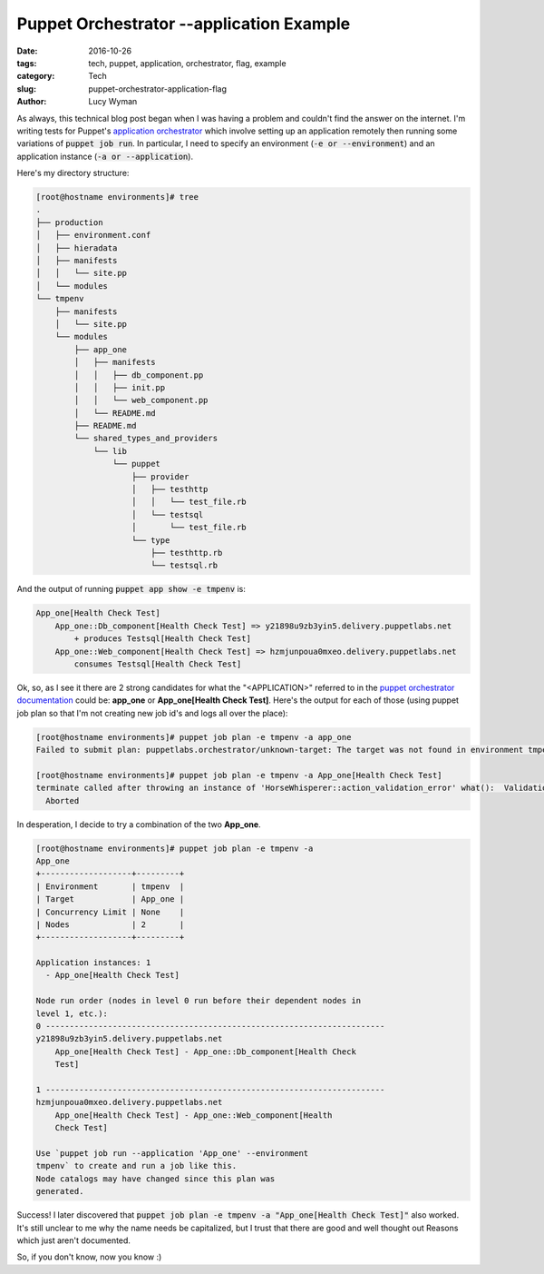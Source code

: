 Puppet Orchestrator --application Example
=========================================
:date: 2016-10-26
:tags: tech, puppet, application, orchestrator, flag, example
:category: Tech
:slug: puppet-orchestrator-application-flag
:author: Lucy Wyman

As always, this technical blog post began when I was having a problem
and couldn't find the answer on the internet.  I'm writing tests for
Puppet's `application orchestrator`_ which involve setting up an
application remotely then running some variations of :code:`puppet job
run`.  In particular, I need to specify an environment (:code:`-e or
--environment`) and an application instance (:code:`-a or
--application`). 

Here's my directory structure:

.. code::

    [root@hostname environments]# tree
    .
    ├── production
    │   ├── environment.conf
    │   ├── hieradata
    │   ├── manifests
    │   │   └── site.pp
    │   └── modules
    └── tmpenv
        ├── manifests
        │   └── site.pp
        └── modules
            ├── app_one
            │   ├── manifests
            │   │   ├── db_component.pp
            │   │   ├── init.pp
            │   │   └── web_component.pp
            │   └── README.md
            ├── README.md
            └── shared_types_and_providers
                └── lib
                    └── puppet
                        ├── provider
                        │   ├── testhttp
                        │   │   └── test_file.rb
                        │   └── testsql
                        │       └── test_file.rb
                        └── type
                            ├── testhttp.rb
                            └── testsql.rb

And the output of running :code:`puppet app show -e tmpenv` is:

.. code::

    App_one[Health Check Test]
        App_one::Db_component[Health Check Test] => y21898u9zb3yin5.delivery.puppetlabs.net
            + produces Testsql[Health Check Test]
        App_one::Web_component[Health Check Test] => hzmjunpoua0mxeo.delivery.puppetlabs.net
            consumes Testsql[Health Check Test]


Ok, so, as I see it there are 2 strong candidates for what the
"<APPLICATION>" referred to in the `puppet orchestrator
documentation`_ could be: **app_one** or **App_one[Health Check
Test]**. Here's the output for each of those (using puppet job plan so
that I'm not creating new job id's and logs all over the place):

.. code::

    [root@hostname environments]# puppet job plan -e tmpenv -a app_one
    Failed to submit plan: puppetlabs.orchestrator/unknown-target: The target was not found in environment tmpenv: app_one

    [root@hostname environments]# puppet job plan -e tmpenv -a App_one[Health Check Test]
    terminate called after throwing an instance of 'HorseWhisperer::action_validation_error' what():  Validation Error: You supplied too many arguments to the run command. Only 1 is allowed.
      Aborted

In desperation, I decide to try a combination of the two **App_one**.

.. code::

    [root@hostname environments]# puppet job plan -e tmpenv -a
    App_one
    +-------------------+---------+
    | Environment       | tmpenv  |
    | Target            | App_one |
    | Concurrency Limit | None    |
    | Nodes             | 2       |
    +-------------------+---------+

    Application instances: 1
      - App_one[Health Check Test]

    Node run order (nodes in level 0 run before their dependent nodes in
    level 1, etc.):
    0 -----------------------------------------------------------------------
    y21898u9zb3yin5.delivery.puppetlabs.net
        App_one[Health Check Test] - App_one::Db_component[Health Check
        Test]

    1 -----------------------------------------------------------------------
    hzmjunpoua0mxeo.delivery.puppetlabs.net
        App_one[Health Check Test] - App_one::Web_component[Health
        Check Test]

    Use `puppet job run --application 'App_one' --environment
    tmpenv` to create and run a job like this.
    Node catalogs may have changed since this plan was
    generated.

Success!  I later discovered that :code:`puppet job plan -e tmpenv -a
"App_one[Health Check Test]"` also worked.  It's still unclear to me
why the name needs be capitalized, but I trust that there are good and
well thought out Reasons which just aren't documented.

So, if you don't know, now you know :)

.. _application orchestrator: https://docs.puppet.com/pe/latest/app_orchestration_overview.html
.. _puppet orchestrator documentation: https://docs.puppet.com/pe/latest/orchestrator_job_run.html
